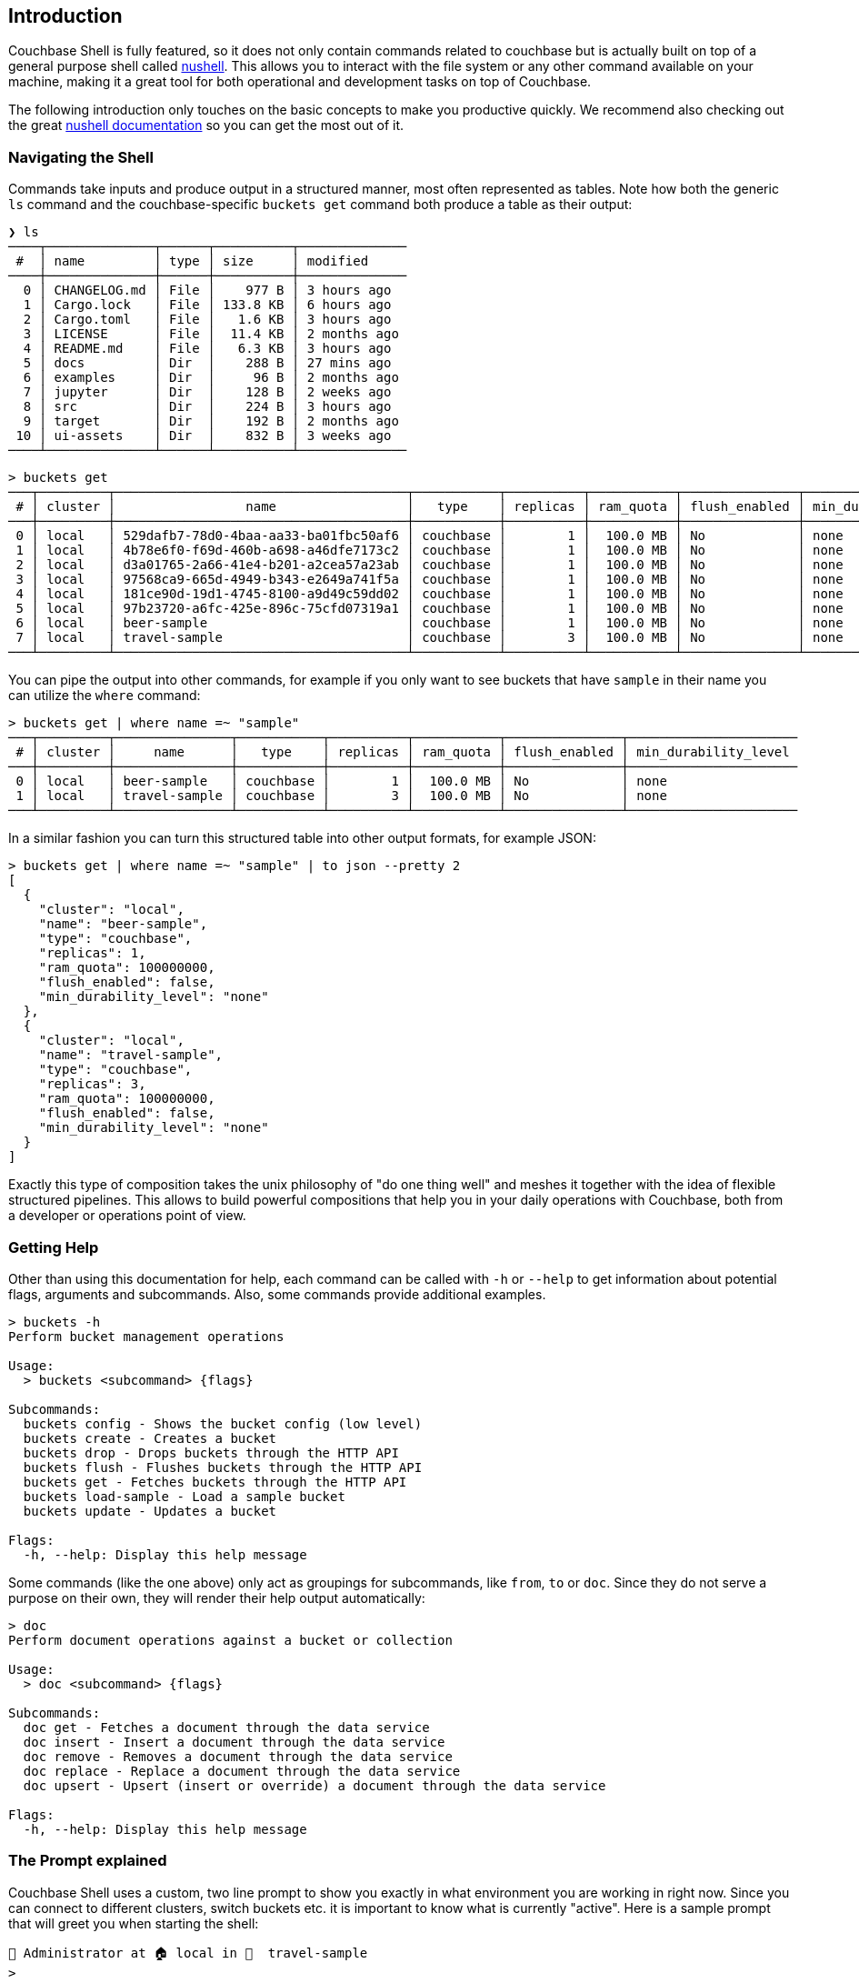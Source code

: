 == Introduction

Couchbase Shell is fully featured, so it does not only contain commands related to couchbase but is actually built on top of a general purpose shell called https://www.nushell.sh/[nushell]. This allows you to interact with the file system or any other command available on your machine, making it a great tool for both operational and development tasks on top of Couchbase.

The following introduction only touches on the basic concepts to make you productive quickly. We recommend also checking out the great https://www.nushell.sh/documentation.html[nushell documentation] so you can get the most out of it.

=== Navigating the Shell

Commands take inputs and produce output in a structured manner, most often represented as tables. Note how both the generic `ls` command and the couchbase-specific `buckets get` command both produce a table as their output:

```
❯ ls
────┬──────────────┬──────┬──────────┬──────────────
 #  │ name         │ type │ size     │ modified
────┼──────────────┼──────┼──────────┼──────────────
  0 │ CHANGELOG.md │ File │    977 B │ 3 hours ago
  1 │ Cargo.lock   │ File │ 133.8 KB │ 6 hours ago
  2 │ Cargo.toml   │ File │   1.6 KB │ 3 hours ago
  3 │ LICENSE      │ File │  11.4 KB │ 2 months ago
  4 │ README.md    │ File │   6.3 KB │ 3 hours ago
  5 │ docs         │ Dir  │    288 B │ 27 mins ago
  6 │ examples     │ Dir  │     96 B │ 2 months ago
  7 │ jupyter      │ Dir  │    128 B │ 2 weeks ago
  8 │ src          │ Dir  │    224 B │ 3 hours ago
  9 │ target       │ Dir  │    192 B │ 2 months ago
 10 │ ui-assets    │ Dir  │    832 B │ 3 weeks ago
────┴──────────────┴──────┴──────────┴──────────────
```

```
> buckets get
───┬─────────┬──────────────────────────────────────┬───────────┬──────────┬───────────┬───────────────┬──────────────────────
 # │ cluster │                 name                 │   type    │ replicas │ ram_quota │ flush_enabled │ min_durability_level 
───┼─────────┼──────────────────────────────────────┼───────────┼──────────┼───────────┼───────────────┼──────────────────────
 0 │ local   │ 529dafb7-78d0-4baa-aa33-ba01fbc50af6 │ couchbase │        1 │  100.0 MB │ No            │ none                 
 1 │ local   │ 4b78e6f0-f69d-460b-a698-a46dfe7173c2 │ couchbase │        1 │  100.0 MB │ No            │ none                 
 2 │ local   │ d3a01765-2a66-41e4-b201-a2cea57a23ab │ couchbase │        1 │  100.0 MB │ No            │ none                 
 3 │ local   │ 97568ca9-665d-4949-b343-e2649a741f5a │ couchbase │        1 │  100.0 MB │ No            │ none                 
 4 │ local   │ 181ce90d-19d1-4745-8100-a9d49c59dd02 │ couchbase │        1 │  100.0 MB │ No            │ none                 
 5 │ local   │ 97b23720-a6fc-425e-896c-75cfd07319a1 │ couchbase │        1 │  100.0 MB │ No            │ none                 
 6 │ local   │ beer-sample                          │ couchbase │        1 │  100.0 MB │ No            │ none                 
 7 │ local   │ travel-sample                        │ couchbase │        3 │  100.0 MB │ No            │ none                 
───┴─────────┴──────────────────────────────────────┴───────────┴──────────┴───────────┴───────────────┴──────────────────────
```

You can pipe the output into other commands, for example if you only want to see buckets that have `sample` in their name you can utilize the `where` command:

```
> buckets get | where name =~ "sample"
───┬─────────┬───────────────┬───────────┬──────────┬───────────┬───────────────┬──────────────────────
 # │ cluster │     name      │   type    │ replicas │ ram_quota │ flush_enabled │ min_durability_level 
───┼─────────┼───────────────┼───────────┼──────────┼───────────┼───────────────┼──────────────────────
 0 │ local   │ beer-sample   │ couchbase │        1 │  100.0 MB │ No            │ none                 
 1 │ local   │ travel-sample │ couchbase │        3 │  100.0 MB │ No            │ none                 
───┴─────────┴───────────────┴───────────┴──────────┴───────────┴───────────────┴──────────────────────
```

In a similar fashion you can turn this structured table into other output formats, for example JSON:

```
> buckets get | where name =~ "sample" | to json --pretty 2
[
  {
    "cluster": "local",
    "name": "beer-sample",
    "type": "couchbase",
    "replicas": 1,
    "ram_quota": 100000000,
    "flush_enabled": false,
    "min_durability_level": "none"
  },
  {
    "cluster": "local",
    "name": "travel-sample",
    "type": "couchbase",
    "replicas": 3,
    "ram_quota": 100000000,
    "flush_enabled": false,
    "min_durability_level": "none"
  }
]
```

Exactly this type of composition takes the unix philosophy of "do one thing well" and meshes it together with the idea of flexible structured pipelines. This allows to build powerful compositions that help you in your daily operations with Couchbase, both from a developer or operations point of view.

=== Getting Help

Other than using this documentation for help, each command can be called with `-h` or `--help` to get information about potential flags, arguments and subcommands. Also, some commands provide additional examples.

```
> buckets -h
Perform bucket management operations

Usage:
  > buckets <subcommand> {flags} 

Subcommands:
  buckets config - Shows the bucket config (low level)
  buckets create - Creates a bucket
  buckets drop - Drops buckets through the HTTP API
  buckets flush - Flushes buckets through the HTTP API
  buckets get - Fetches buckets through the HTTP API
  buckets load-sample - Load a sample bucket
  buckets update - Updates a bucket

Flags:
  -h, --help: Display this help message
```

Some commands (like the one above) only act as groupings for subcommands, like `from`, `to` or `doc`. Since they do not serve a purpose on their own, they will render their help output automatically:

```
> doc
Perform document operations against a bucket or collection

Usage:
  > doc <subcommand> {flags} 

Subcommands:
  doc get - Fetches a document through the data service
  doc insert - Insert a document through the data service
  doc remove - Removes a document through the data service
  doc replace - Replace a document through the data service
  doc upsert - Upsert (insert or override) a document through the data service

Flags:
  -h, --help: Display this help message
```

=== The Prompt explained
Couchbase Shell uses a custom, two line prompt to show you exactly in what environment you are working in right now. Since you can connect to different clusters, switch buckets etc. it is important to know what is currently "active". Here is a sample prompt that will greet you when starting the shell:

```
👤 Administrator at 🏠 local in 🛫  travel-sample
>
```

It tells you that your user is `Administrator`, the current active cluster identifier is `local` and the active bucket is `travel-sample`. Note that the emoji for the active bucket changes if you use a regular bucket vs. the sample buckets we ship (if you are curious, try loading the `beer-sample` as well!).

In the second line, your actual user prompt starts.

=== Loading Data into the Shell

If you want to import data into Couchbase, or just load it into the shell for further processing, there are different commands available to help you. Once the data is loaded into the shell it can be sent to one of the couchbase save commands like `doc upsert`. Depending on the structure of the data, you may also need to tweak it a little bit so it can be properly stored.

The `open` command will look at file endings and try to decode it automatically. Imagine a file named `user.json` in your current directy with the following content: `{"name": "Michael", "age": 32}`.

```
> open user.json
──────┬─────────
 name │ Michael 
 age  │ 32      
──────┴─────────
```

As you can see, the `open` command already decoded the JSON document into the tabular format. If the filename would only be `user`, the import would look like this instead:

```
> open user
{"name": "Michael", "age": 32}
```

If you are dealing with data that cannot be decoded automatically, you can use the various `from` subcommands to help with decoding. In our case we use `from json`:

```
> open user | from json
──────┬─────────
 name │ Michael 
 age  │ 32      
──────┴─────────
```

TIP: look at the many different import formats `from` supports, including csv, xml, yaml and even sqlite. With this simple tool at hand you are able to load many different data formats quickly and import them into couchbase!

=== Exporting Data from the Shell

The export counterparts to `open` and `from`, are `save` and `to`. You can use both command to take tabular data from the shell and store it in files of the needed target format.

Like `open`, `save` will try to discern the format from the file ending. The following example will load a JSON file and save it as CSV:

```
> cat user.json
{"name":"Michael","age":32}
```

```
> open user.json | save user.csv
```

```
> cat user.csv
name,age
Michael,32
```

This example is dealing with only one row for simplicity, but you can save as many rows as you need in one file. 

As a motivating example, the following snippet runs a N1QL query and stores the result as a csv file:

```
> query "select airportname,city,country from `travel-sample` where type = 'airport' limit 10" | save output.csv
```

```
> cat output.csv
airportname,city,country
Calais Dunkerque,Calais,France
Peronne St Quentin,Peronne,France
Les Loges,Nangis,France
Couterne,Bagnole-de-l'orne,France
Bray,Albert,France
Le Touquet Paris Plage,Le Tourquet,France
Denain,Valenciennes,France
Glisy,Amiens,France
La Garenne,Agen,France
Cazaux,Cazaux,France
```
